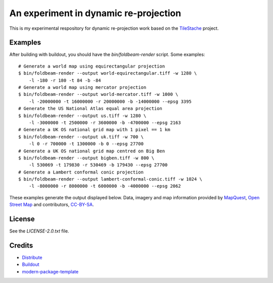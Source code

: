 An experiment in dynamic re-projection
======================================

This is my experimental respository for dynamic re-projection work based on the `TileStache`_ project.

Examples
--------

After building with buildout, you should have the `bin/foldbeam-render` script. Some examples:

::

    # Generate a world map using equirectangular projection
    $ bin/foldbeam-render --output world-equirectangular.tiff -w 1280 \
        -l -180 -r 180 -t 84 -b -84
    # Generate a world map using mercator projection
    $ bin/foldbeam-render --output world-mercator.tiff -w 1000 \
        -l -20000000 -t 16000000 -r 20000000 -b -14000000 --epsg 3395
    # Generate the US National Atlas equal area projection
    $ bin/foldbeam-render --output us.tiff -w 1280 \
        -l -3000000 -t 2500000 -r 3600000 -b -4700000 --epsg 2163
    # Generate a UK OS national grid map with 1 pixel == 1 km
    $ bin/foldbeam-render --output uk.tiff -w 700 \
        -l 0 -r 700000 -t 1300000 -b 0 --epsg 27700
    # Generate a UK OS national grid map centred on Big Ben
    $ bin/foldbeam-render --output bigben.tiff -w 800 \
        -l 530069 -t 179830 -r 530469 -b 179430 --epsg 27700
    # Generate a Lambert conformal conic projection
    $ bin/foldbeam-render --output lambert-conformal-conic.tiff -w 1024 \
        -l -8000000 -r 8000000 -t 6000000 -b -4000000 --epsg 2062

These examples generate the output displayed below. Data, imagery and map information provided by `MapQuest`_, `Open
Street Map`_ and contributors, `CC-BY-SA`_.

.. figure:: https://github.com/rjw57/foldbeam/raw/master/sample-output/world-equirectangular.jpg
.. figure:: https://github.com/rjw57/foldbeam/raw/master/sample-output/world-mercator.jpg
.. figure:: https://github.com/rjw57/foldbeam/raw/master/sample-output/us.jpg
.. figure:: https://github.com/rjw57/foldbeam/raw/master/sample-output/uk.jpg
.. figure:: https://github.com/rjw57/foldbeam/raw/master/sample-output/bigben.jpg
.. figure:: https://github.com/rjw57/foldbeam/raw/master/sample-output/lambert-conformal-conic.jpg

License
-------

See the `LICENSE-2.0.txt` file.

Credits
-------

- `Distribute`_
- `Buildout`_
- `modern-package-template`_

.. _Buildout: http://www.buildout.org/
.. _Distribute: http://pypi.python.org/pypi/distribute
.. _`modern-package-template`: http://pypi.python.org/pypi/modern-package-template
.. _TileStache: http://tilestache.org/
.. _MapQuest: http://www.mapquest.com/
.. _`Open Street Map`: http://www.openstreetmap.org/
.. _`CC-BY-SA`: http://creativecommons.org/licenses/by-sa/2.0/
